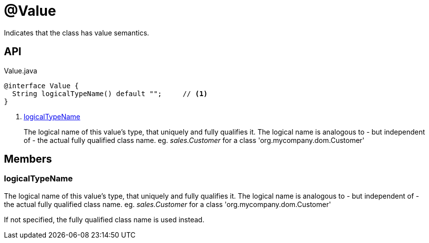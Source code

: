= @Value
:Notice: Licensed to the Apache Software Foundation (ASF) under one or more contributor license agreements. See the NOTICE file distributed with this work for additional information regarding copyright ownership. The ASF licenses this file to you under the Apache License, Version 2.0 (the "License"); you may not use this file except in compliance with the License. You may obtain a copy of the License at. http://www.apache.org/licenses/LICENSE-2.0 . Unless required by applicable law or agreed to in writing, software distributed under the License is distributed on an "AS IS" BASIS, WITHOUT WARRANTIES OR  CONDITIONS OF ANY KIND, either express or implied. See the License for the specific language governing permissions and limitations under the License.

Indicates that the class has value semantics.

== API

[source,java]
.Value.java
----
@interface Value {
  String logicalTypeName() default "";     // <.>
}
----

<.> xref:#logicalTypeName[logicalTypeName]
+
--
The logical name of this value's type, that uniquely and fully qualifies it. The logical name is analogous to - but independent of - the actual fully qualified class name. eg. _sales.Customer_ for a class 'org.mycompany.dom.Customer'
--

== Members

[#logicalTypeName]
=== logicalTypeName

The logical name of this value's type, that uniquely and fully qualifies it. The logical name is analogous to - but independent of - the actual fully qualified class name. eg. _sales.Customer_ for a class 'org.mycompany.dom.Customer'

If not specified, the fully qualified class name is used instead.
